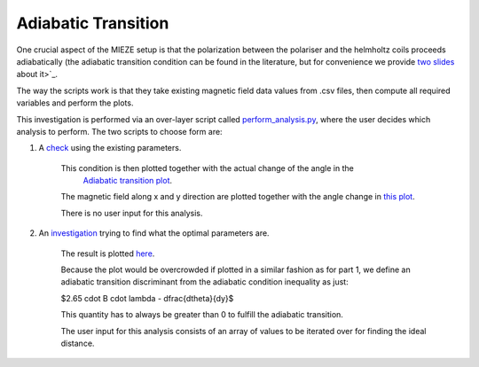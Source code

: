 Adiabatic Transition
********************

One crucial aspect of the MIEZE setup is that the polarization between the polariser and the helmholtz coils proceeds
adiabatically (the adiabatic transition condition can be found in the literature, but for convenience we provide 
`two slides <docs/adiabatic_transition_literature.pdf>`_ about it>`_. 

The way the scripts work is that they take existing magnetic field data values from .csv files, then compute all 
required variables and perform the plots.

This investigation is performed via an over-layer script called  `perform_analysis.py  <perform_analysis.py>`_, where the 
user decides which analysis to perform. The two scripts to choose form are:

1. A  `check  <scripts/adiabatic_check.py>`_ using the existing parameters.

    This condition is then plotted together with the actual change of the angle in the 
     `Adiabatic transition plot  <results/adiabatic_transition_condition.png>`_.
    
    The magnetic field along x and y direction are plotted together with the angle change in  `this plot  <results/by_bx.png>`_.

    There is no user input for this analysis.

2. An  `investigation  <scripts/find_relative_distance.py>`_ trying to find what the optimal parameters are.
    
    The result is plotted  `here  <results/distance_investigation_for_the_adiabatic_transition_condition.png>`_.
    
    Because the plot would be overcrowded if plotted in a similar fashion as for part 1, we define an adiabatic 
    transition discriminant from the adiabatic condition inequality as just:

    $2.65 \cdot B \cdot \lambda - \dfrac{d\theta}{dy}$

    This quantity has to always be greater than 0 to fulfill the adiabatic transition.
    
    The user input for this analysis consists of an array of values to be iterated over for finding the ideal distance.
